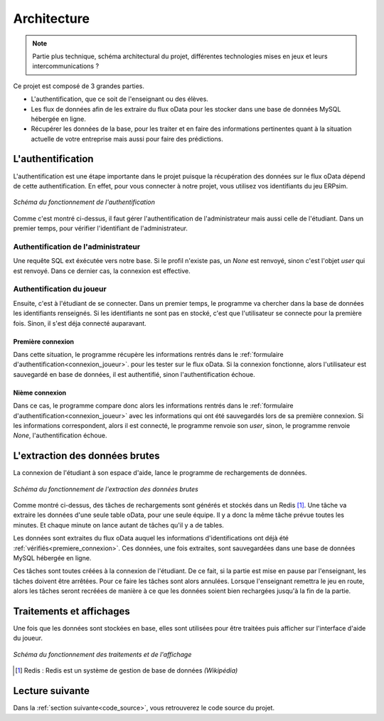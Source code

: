 .. _fonctionnement:

Architecture
============

.. note::
   Partie plus technique, schéma architectural du projet, différentes technologies mises en jeux et leurs intercommunications ?    


Ce projet est composé de 3 grandes parties. 

* L'authentification, que ce soit de l'enseignant ou des élèves. 
* Les flux de données afin de les extraire du flux oData pour les stocker dans une base de données MySQL hébergée en ligne. 
* Récupérer les données de la base, pour les traiter et en faire des informations pertinentes quant à la situation actuelle de votre entreprise mais aussi pour faire des prédictions. 

.. _authentification:

==================
L'authentification 
==================

L'authentification est une étape importante dans le projet puisque la récupération des données sur le flux oData 
dépend de cette authentification. En effet, pour vous connecter à notre projet, vous utilisez vos identifiants du jeu 
ERPsim.

.. figure:: ../_static/img/Authentification.png
   :align: center
   :target: ../../_images/Authentification.png

   *Schéma du fonctionnement de l'authentification* 

Comme c'est montré ci-dessus, il faut gérer l'authentification de l'administrateur mais aussi celle de l'étudiant. Dans un premier
temps, pour vérifier l'identifiant de l'administrateur.

^^^^^^^^^^^^^^^^^^^^^^^^^^^^^^^^^^^^
Authentification de l'administrateur
^^^^^^^^^^^^^^^^^^^^^^^^^^^^^^^^^^^^

Une requête SQL ext éxécutée vers notre base. Si le profil n'existe pas, un `None`
est renvoyé, sinon c'est l'objet `user` qui est renvoyé. Dans ce dernier cas, la connexion est effective. 

^^^^^^^^^^^^^^^^^^^^^^^^^^
Authentification du joueur
^^^^^^^^^^^^^^^^^^^^^^^^^^

Ensuite, c'est à l'étudiant de se connecter. Dans un premier temps, le programme va chercher dans la base de données 
les identifiants renseignés. Si les identifiants ne sont pas en stocké, c'est que l'utilisateur se connecte pour la 
première fois. Sinon, il s'est déja connecté auparavant. 

.. _premiere_connexion:

""""""""""""""""""
Première connexion
""""""""""""""""""

Dans cette situation, le programme récupère les informations rentrés dans le :ref:`formulaire d'authentification<connexion_joueur>`.
pour les tester sur le flux oData. Si la connexion fonctionne, alors l'utilisateur est sauvegardé en base de données, il est authentifié, sinon 
l'authentification échoue. 

"""""""""""""""
Nième connexion
"""""""""""""""

Dans ce cas, le programme compare donc alors les informations rentrés dans le :ref:`formulaire d'authentification<connexion_joueur>` avec les informations qui ont été 
sauvegardés lors de sa première connexion. Si les informations correspondent, alors il est connecté, le programme renvoie son `user`, sinon, le programme renvoie
`None`, l'authentification échoue.

.. _extractiondata:

===============================
L'extraction des données brutes 
===============================

La connexion de l'étudiant à son espace d'aide, lance le programme de rechargements de données. 

.. figure:: ../_static/img/FluxDonnees-2.png
   :align: center
   :target: ../../_images/FluxDonnees-2.png

   *Schéma du fonctionnement de l'extraction des données brutes*

Comme montré ci-dessus, des tâches de rechargements sont générés et stockés dans un Redis [#f1]_. Une tâche va extraire les données 
d'une seule table oData, pour une seule équipe. Il y a donc la même tâche prévue toutes les minutes. Et chaque minute on lance autant de tâches
qu'il y a de tables. 

Les données sont extraites du flux oData auquel les informations d'identifications ont déjà été :ref:`vérifiés<premiere_connexion>`.
Ces données, une fois extraites, sont sauvegardées dans une base de données MySQL hébergée en ligne. 

Ces tâches sont toutes créées à la connexion de l'étudiant. De ce fait, si la partie est mise en pause par l'enseignant, 
les tâches doivent être arrêtées. Pour ce faire les tâches sont alors annulées. Lorsque l'enseignant remettra le jeu en route,
alors les tâches seront recréées de manière à ce que les données soient bien rechargées jusqu'à la fin de la partie. 

.. _traitements_affichages:

=========================
Traitements et affichages
=========================

Une fois que les données sont stockées en base, elles sont utilisées pour être traitées puis afficher sur l'interface d'aide du
joueur. 

.. figure:: ../_static/img/TraitementsAffichages.png
   :align: center
   :target: ../../_images/TraitementsAffichages.png

   *Schéma du fonctionnement des traitements et de l'affichage*


.. [#f1] Redis : Redis est un système de gestion de base de données *(Wikipédia)*

================
Lecture suivante
================

Dans la :ref:`section suivante<code_source>`, vous retrouverez le code source du projet. 
